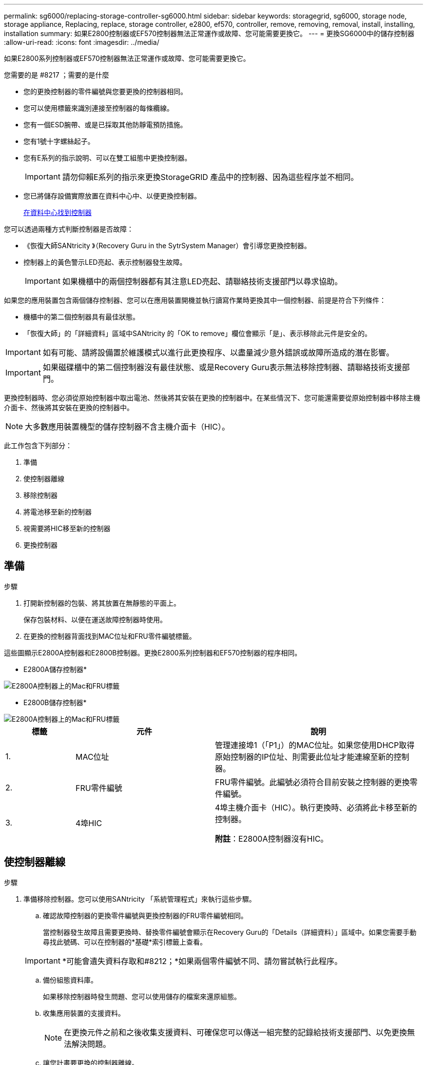 ---
permalink: sg6000/replacing-storage-controller-sg6000.html 
sidebar: sidebar 
keywords: storagegrid, sg6000, storage node, storage appliance, Replacing, replace, storage controller, e2800, ef570, controller, remove, removing, removal, install, installing, installation 
summary: 如果E2800控制器或EF570控制器無法正常運作或故障、您可能需要更換它。 
---
= 更換SG6000中的儲存控制器
:allow-uri-read: 
:icons: font
:imagesdir: ../media/


[role="lead"]
如果E2800系列控制器或EF570控制器無法正常運作或故障、您可能需要更換它。

.您需要的是 #8217 ；需要的是什麼
* 您的更換控制器的零件編號與您要更換的控制器相同。
* 您可以使用標籤來識別連接至控制器的每條纜線。
* 您有一個ESD腕帶、或是已採取其他防靜電預防措施。
* 您有1號十字螺絲起子。
* 您有E系列的指示說明、可以在雙工組態中更換控制器。
+

IMPORTANT: 請勿仰賴E系列的指示來更換StorageGRID 產品中的控制器、因為這些程序並不相同。

* 您已將儲存設備實際放置在資料中心中、以便更換控制器。
+
xref:locating-controller-in-data-center.adoc[在資料中心找到控制器]



您可以透過兩種方式判斷控制器是否故障：

* 《恢復大師SANtricity 》（Recovery Guru in the SytrSystem Manager）會引導您更換控制器。
* 控制器上的黃色警示LED亮起、表示控制器發生故障。
+

IMPORTANT: 如果機櫃中的兩個控制器都有其注意LED亮起、請聯絡技術支援部門以尋求協助。



如果您的應用裝置包含兩個儲存控制器、您可以在應用裝置開機並執行讀寫作業時更換其中一個控制器、前提是符合下列條件：

* 機櫃中的第二個控制器具有最佳狀態。
* 「恢復大師」的「詳細資料」區域中SANtricity 的「OK to remove」欄位會顯示「是」、表示移除此元件是安全的。



IMPORTANT: 如有可能、請將設備置於維護模式以進行此更換程序、以盡量減少意外錯誤或故障所造成的潛在影響。


IMPORTANT: 如果磁碟櫃中的第二個控制器沒有最佳狀態、或是Recovery Guru表示無法移除控制器、請聯絡技術支援部門。

更換控制器時、您必須從原始控制器中取出電池、然後將其安裝在更換的控制器中。在某些情況下、您可能還需要從原始控制器中移除主機介面卡、然後將其安裝在更換的控制器中。


NOTE: 大多數應用裝置機型的儲存控制器不含主機介面卡（HIC）。

此工作包含下列部分：

. 準備
. 使控制器離線
. 移除控制器
. 將電池移至新的控制器
. 視需要將HIC移至新的控制器
. 更換控制器




== 準備

.步驟
. 打開新控制器的包裝、將其放置在無靜態的平面上。
+
保存包裝材料、以便在運送故障控制器時使用。

. 在更換的控制器背面找到MAC位址和FRU零件編號標籤。


這些圖顯示E2800A控制器和E2800B控制器。更換E2800系列控制器和EF570控制器的程序相同。

* E2800A儲存控制器*

image::../media/e2800_labels_on_controller.gif[E2800A控制器上的Mac和FRU標籤]

* E2800B儲存控制器*

image::../media/e2800B_labels_on_controller.gif[E2800A控制器上的Mac和FRU標籤]

[cols="1a,2a,3a"]
|===
| 標籤 | 元件 | 說明 


 a| 
1.
 a| 
MAC位址
 a| 
管理連接埠1（「P1」）的MAC位址。如果您使用DHCP取得原始控制器的IP位址、則需要此位址才能連線至新的控制器。



 a| 
2.
 a| 
FRU零件編號
 a| 
FRU零件編號。此編號必須符合目前安裝之控制器的更換零件編號。



 a| 
3.
 a| 
4埠HIC
 a| 
4埠主機介面卡（HIC）。執行更換時、必須將此卡移至新的控制器。

*附註*：E2800A控制器沒有HIC。

|===


== 使控制器離線

.步驟
. 準備移除控制器。您可以使用SANtricity 「系統管理程式」來執行這些步驟。
+
.. 確認故障控制器的更換零件編號與更換控制器的FRU零件編號相同。
+
當控制器發生故障且需要更換時、替換零件編號會顯示在Recovery Guru的「Details（詳細資料）」區域中。如果您需要手動尋找此號碼、可以在控制器的*基礎*索引標籤上查看。

+

IMPORTANT: *可能會遺失資料存取和#8212；*如果兩個零件編號不同、請勿嘗試執行此程序。

.. 備份組態資料庫。
+
如果移除控制器時發生問題、您可以使用儲存的檔案來還原組態。

.. 收集應用裝置的支援資料。
+

NOTE: 在更換元件之前和之後收集支援資料、可確保您可以傳送一組完整的記錄給技術支援部門、以免更換無法解決問題。

.. 讓您計畫要更換的控制器離線。






== 移除控制器

.步驟
. 從應用裝置中取出控制器：
+
.. 放置於防靜電腕帶上或採取其他防靜電預防措施。
.. 標示纜線、然後拔下纜線和SFP。
+

IMPORTANT: 為避免效能降低、請勿扭轉、摺疊、夾緊或踏上纜線。

.. 擠壓CAM握把上的栓鎖直到釋放為止、然後打開右側的CAM握把、即可從產品中釋放控制器。
.. 使用兩隻手和CAM握把、將控制器滑出產品。
+

IMPORTANT: 請務必用兩隻手支撐控制器的重量。

.. 將控制器放在無靜電的平面上、可拆式外蓋朝上。
.. 按下按鈕並滑下蓋板、以卸下蓋板。






== 將電池移至新的控制器

.步驟
. 從故障控制器中取出電池、並將其安裝至更換的控制器：
+
.. 確認控制器內部的綠色LED（電池與DIMM之間）已關閉。
+
如果此綠色LED亮起、表示控制器仍在使用電池電力。您必須等到LED熄滅後、才能移除任何元件。

+
image::../media/e2800_internal_cache_active_led.gif[E2800上的綠色LED]

+
[cols="1a,2a"]
|===
| 項目 | 說明 


 a| 
1.
 a| 
內部快取作用中LED



 a| 
2.
 a| 
電池

|===
.. 找到電池的藍色釋放栓鎖。
.. 向下推動釋放栓鎖、將電池從控制器中取出。
+
image::../media/e2800_remove_battery.gif[電池卡扣]

+
[cols="1a,2a"]
|===
| 項目 | 說明 


 a| 
1.
 a| 
電池釋放栓鎖



 a| 
2.
 a| 
電池

|===
.. 提起電池、將其滑出控制器。
.. 從更換的控制器上取下護蓋。
.. 調整更換控制器的方向、使電池插槽朝向您。
.. 以稍微向下的角度將電池插入控制器。
+
您必須將電池正面的金屬法蘭插入控制器底部的插槽、然後將電池頂端滑入控制器左側的小型定位插銷下方。

.. 向上移動電池栓鎖以固定電池。
+
當栓鎖卡入定位時、栓鎖底部會掛入機箱的金屬插槽。

.. 翻轉控制器、確認電池安裝正確。
+

IMPORTANT: *可能的硬體損壞*：電池正面的金屬法蘭必須完全插入控制器上的插槽（如第一個圖所示）。如果電池安裝不正確（如第二個圖所示）、則金屬法蘭可能會接觸控制器板、造成損壞。

+
*** *正確：電池的金屬法蘭已完全插入控制器上的插槽：*
+
image::../media/e2800_battery_flange_ok.gif[電池法蘭正確]

*** *不正確：電池的金屬法蘭未插入控制器上的插槽：*
+
image::../media/e2800_battery_flange_not_ok.gif[電池法蘭不正確]





. 裝回控制器護蓋。




== 視需要將HIC移至新的控制器

.步驟
. 如果故障控制器包含主機介面卡（HIC）、請將HIC從故障控制器移至更換控制器。
+
E2800B控制器僅使用獨立的HIC。HIC安裝在主控制器板上、包含兩個SPF連接器。

+

NOTE: 本程序的圖例顯示雙埠HIC。控制器中的HIC可能有不同數量的連接埠。

. 如果控制器沒有HIC（E2800A）、請裝回控制器護蓋。如果控制器有HIC（E2800B）、請繼續執行 <<move_the_HIC_to_the_replacement_controller,將HIC從故障控制器移至更換控制器>>。
+
.. [[move_the_HIC_to _the_replace_控制 器]]如果配備HIC、請將HIC從故障控制器移至更換控制器。
.. 從HIC移除任何SFP。
.. 使用1號十字螺絲起子、將HIC面板連接至控制器的螺絲卸下。
+
共有四顆螺絲：一顆在頂端、一顆在側邊、兩顆在正面。

+
image::../media/28_dwg_e2800_hic_faceplace_screws_maint-e2800.png[E2800面板螺絲]

.. 卸下HIC面板。
.. 使用手指或十字螺絲起子、旋鬆將HIC固定至控制器卡的三個指旋螺絲。
.. 向上提起HIC卡並將其滑回、以小心地將其從控制器卡上拆下。
+

CAUTION: 請注意、請勿刮傷或撞擊HIC底部或控制器卡頂端的元件。

+
image::../media/28_dwg_e2800_hic_thumbscrews_maint-e2800.png[HIC指旋螺絲E2800A]

+
[cols="1a,2a"]
|===
| 標籤 | 說明 


 a| 
1.
 a| 
主機介面卡



 a| 
2.
 a| 
指旋螺絲

|===
.. 將HIC放置在無靜電的表面上。
.. 使用1號十字螺絲起子、卸下將空白面板連接至更換控制器的四顆螺絲、然後卸下面板。
.. 將HIC上的三個指旋螺絲對準更換控制器上的對應孔、然後將HIC底部的連接器對準控制器卡上的HIC介面連接器。
+
請注意、請勿刮傷或撞擊HIC底部或控制器卡頂端的元件。

.. 小心地將HIC降低到位、然後輕按HIC接頭以固定。
+

CAUTION: *可能的設備損壞*：請非常小心、不要夾住HIC和指旋螺絲之間控制器LED的金帶狀連接器。

+
image::../media/28_dwg_e2800_hic_thumbscrews_maint-e2800.gif[E2800A HIC重螺絲]

+
[cols="1a,2a"]
|===
| 標籤 | 說明 


 a| 
1.
 a| 
主機介面卡



 a| 
2.
 a| 
指旋螺絲

|===
.. 以手鎖緊HIC指旋螺絲。
+
請勿使用螺絲起子、否則可能會將螺絲鎖得太緊。

.. 使用1號十字螺絲起子、用四顆螺絲將從原始控制器上拆下的HIC面板裝到新的控制器上。
+
image::../media/28_dwg_e2800_hic_faceplace_screws_maint-e2800.png[E2800A面板螺絲]

.. 將所有移除的SFP重新安裝至HIC。






== 更換控制器

.步驟
. 將替換控制器安裝到設備中。
+
.. 翻轉控制器、使可拆式護蓋面朝下。
.. 將CAM握把放在開啟位置、將控制器完全滑入產品。
.. 將CAM握把往左移動、將控制器鎖定到位。
.. 更換纜線和SFP。
.. 如果原始控制器使用DHCP作為IP位址、請在替換控制器背面的標籤上找到MAC位址。請網路管理員將您移除的控制器的DNS/網路和IP位址與更換控制器的MAC位址建立關聯。
+

NOTE: 如果原始控制器未將DHCP用於IP位址、則新控制器會採用您移除的控制器IP位址。



. 使用SANtricity NetApp System Manager讓控制器上線：
+
.. 選取*硬體*。
.. 如果圖形顯示磁碟機、請選取*顯示磁碟櫃背面*。
.. 選取您要放置在線上的控制器。
.. 從內容功能表中選取*「線上放置」*、然後確認您要執行此作業。
.. 驗證七段顯示器顯示的狀態是否為「99」。


. 確認新的控制器處於最佳狀態、並收集支援資料。


更換零件後、請將故障零件歸還給NetApp、如套件隨附的RMA指示所述。請參閱 https://mysupport.netapp.com/site/info/rma["產品退貨安培；更換"^] 頁面以取得更多資訊。

http://mysupport.netapp.com/info/web/ECMP1658252.html["NetApp E系列系統文件網站"^]
